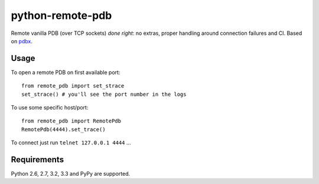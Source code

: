 =========================
    python-remote-pdb
=========================

.. image:: https://secure.travis-ci.org/ionelmc/python-remote-pdb.png?branch=master
    :alt: Build Status
    :target: http://travis-ci.org/ionelmc/python-remote-pdb

.. image:: https://coveralls.io/repos/ionelmc/python-remote-pdb/badge.png?branch=master
    :alt: Coverage Status
    :target: https://coveralls.io/r/ionelmc/python-remote-pdb

.. image:: https://badge.fury.io/py/remote-pdb.png
    :alt: PYPI Package
    :target: https://pypi.python.org/pypi/remote-pdb

Remote vanilla PDB (over TCP sockets) *done right*: no extras, proper handling around connection failures and CI.
Based on `pdbx <https://pypi.python.org/pypi/pdbx>`_.

Usage
=====

To open a remote PDB on first available port::

    from remote_pdb import set_strace
    set_strace() # you'll see the port number in the logs

To use some specific host/port::

    from remote_pdb import RemotePdb
    RemotePdb(4444).set_trace()

To connect just run ``telnet 127.0.0.1 4444`` ...

Requirements
============

Python 2.6, 2.7, 3.2, 3.3 and PyPy are supported.
